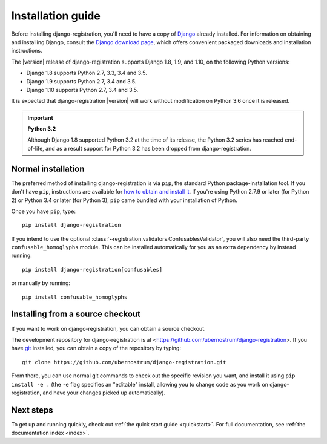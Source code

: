 .. _install:


Installation guide
==================

Before installing django-registration, you'll need to have a copy
of `Django <https://www.djangoproject.com>`_ already installed. For
information on obtaining and installing Django, consult the `Django
download page <https://www.djangoproject.com/download/>`_, which
offers convenient packaged downloads and installation instructions.

The |version| release of django-registration supports Django 1.8,
1.9, and 1.10, on the following Python versions:

* Django 1.8 supports Python 2.7, 3.3, 3.4 and 3.5.

* Django 1.9 supports Python 2.7, 3.4 and 3.5.

* Django 1.10 supports Python 2.7, 3.4 and 3.5.

It is expected that django-registration |version| will work
without modification on Python 3.6 once it is released.

.. important:: **Python 3.2**

   Although Django 1.8 supported Python 3.2 at the time of its
   release, the Python 3.2 series has reached end-of-life, and as a
   result support for Python 3.2 has been dropped from
   django-registration.


Normal installation
-------------------

The preferred method of installing django-registration is via
``pip``, the standard Python package-installation tool. If you don't
have ``pip``, instructions are available for `how to obtain and
install it <https://pip.pypa.io/en/latest/installing.html>`_. If
you're using Python 2.7.9 or later (for Python 2) or Python 3.4 or
later (for Python 3), ``pip`` came bundled with your installation of
Python.

Once you have ``pip``, type::

    pip install django-registration

If you intend to use the optional
:class:`~registration.validators.ConfusablesValidator`, you will also
need the third-party ``confusable_homoglyphs`` module. This can be
installed automatically for you as an extra dependency by instead
running::

    pip install django-registration[confusables]

or manually by running::

    pip install confusable_homoglyphs


Installing from a source checkout
---------------------------------

If you want to work on django-registration, you can obtain a source
checkout.

The development repository for django-registration is at
<https://github.com/ubernostrum/django-registration>. If you have `git
<http://git-scm.com/>`_ installed, you can obtain a copy of the
repository by typing::

    git clone https://github.com/ubernostrum/django-registration.git

From there, you can use normal git commands to check out the specific
revision you want, and install it using ``pip install -e .`` (the
``-e`` flag specifies an "editable" install, allowing you to change
code as you work on django-registration, and have your changes picked
up automatically).


Next steps
----------

To get up and running quickly, check out :ref:`the quick start guide
<quickstart>`. For full documentation, see :ref:`the documentation
index <index>`.